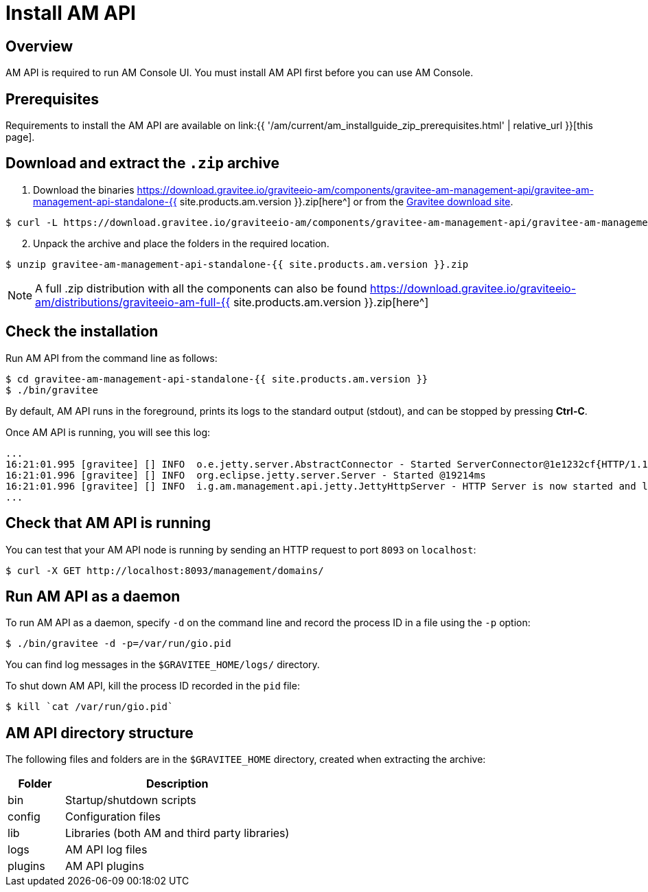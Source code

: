 = Install AM API
:page-sidebar: am_3_x_sidebar
:page-permalink: am/current/am_installguide_management_api_install_zip.html
:page-folder: am/installation-guide/zip
:page-layout: am
:page-description: Gravitee.io Access Management - Management API - Installation with .zip
:page-keywords: Gravitee.io, API Platform, API Management, API Gateway, oauth2, openid, documentation, manual, guide, reference, api

== Overview

AM API is required to run AM Console UI. You must install AM API first before you can use AM Console.

== Prerequisites

Requirements to install the AM API are available on link:{{ '/am/current/am_installguide_zip_prerequisites.html' | relative_url }}[this page].

== Download and extract the `.zip` archive

. Download the binaries https://download.gravitee.io/graviteeio-am/components/gravitee-am-management-api/gravitee-am-management-api-standalone-{{ site.products.am.version }}.zip[here^] or from the https://gravitee.io/downloads/access-management[Gravitee download site^].

[source,bash]
[subs="attributes"]
$ curl -L https://download.gravitee.io/graviteeio-am/components/gravitee-am-management-api/gravitee-am-management-api-standalone-{{ site.products.am.version }}.zip -o gravitee-am-management-api-standalone-{{ site.products.am.version }}.zip

[start=2]
. Unpack the archive and place the folders in the required location.

[source,bash]
[subs="attributes"]
$ unzip gravitee-am-management-api-standalone-{{ site.products.am.version }}.zip

NOTE: A full .zip distribution with all the components can also be found https://download.gravitee.io/graviteeio-am/distributions/graviteeio-am-full-{{ site.products.am.version }}.zip[here^]

== Check the installation

Run AM API from the command line as follows:

[source,bash]
----
$ cd gravitee-am-management-api-standalone-{{ site.products.am.version }}
$ ./bin/gravitee
----

By default, AM API runs in the foreground, prints its logs to the standard output (stdout), and can be stopped
by pressing *Ctrl-C*.

Once AM API is running, you will see this log:

[source,bash]
[subs="attributes"]
...
16:21:01.995 [gravitee] [] INFO  o.e.jetty.server.AbstractConnector - Started ServerConnector@1e1232cf{HTTP/1.1,[http/1.1]}{0.0.0.0:8093}
16:21:01.996 [gravitee] [] INFO  org.eclipse.jetty.server.Server - Started @19214ms
16:21:01.996 [gravitee] [] INFO  i.g.am.management.api.jetty.JettyHttpServer - HTTP Server is now started and listening on port 8093
...

== Check that AM API is running

You can test that your AM API node is running by sending an HTTP request to port `8093` on `localhost`:

[source,bash]
----
$ curl -X GET http://localhost:8093/management/domains/
----

== Run AM API as a daemon

To run AM API as a daemon, specify `-d` on the command line and record the process ID in a file using the `-p` option:

[source,bash]
----
$ ./bin/gravitee -d -p=/var/run/gio.pid
----

You can find log messages in the `$GRAVITEE_HOME/logs/` directory.

To shut down AM API, kill the process ID recorded in the `pid` file:

[source,bash]
----
$ kill `cat /var/run/gio.pid`
----

== AM API directory structure

The following files and folders are in the `$GRAVITEE_HOME` directory, created when extracting the archive:

[width="100%",cols="20%,80%",frame="topbot",options="header"]
|======================
|Folder    |Description
|bin       |Startup/shutdown scripts
|config    |Configuration files
|lib       |Libraries (both AM and third party libraries)
|logs      |AM API log files
|plugins   |AM API plugins
|======================
